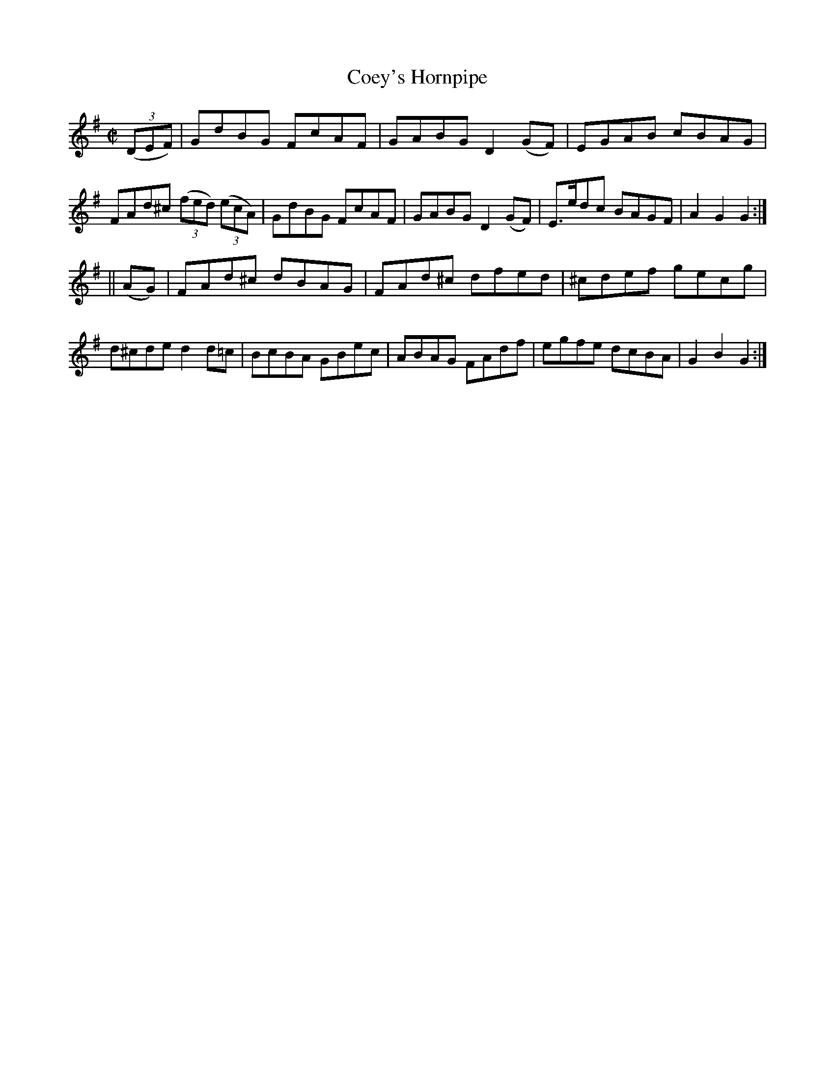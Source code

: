 X:1722
T:Coey's Hornpipe
M:C|
L:1/8
R:Hornpipe
B:O'Neill's 1604
N:Collected by J.O'Neill.
Z:Transcribed by Michael D. Long, 10/02/98
K:G
(3(DEF)|GdBG FcAF|GABG D2 (GF)|EGAB cBAG|FAd^c (3(fed) (3(ecA)|\
GdBG FcAF|GABG D2 (GF)|E>edc BAGF|A2 G2 G2:|
||(AG)|FAd^c dBAG|FAd^c dfed|^cdef gecg|d^cde d2 d=c|\
BcBA GBec|ABAG FAdf|egfe dcBA|G2 B2 G2:|

